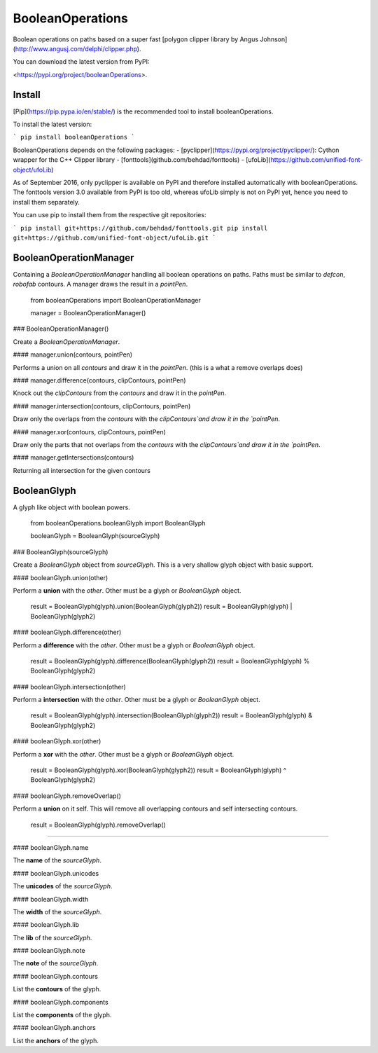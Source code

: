 BooleanOperations
=================

Boolean operations on paths based on a super fast [polygon clipper library by Angus Johnson](http://www.angusj.com/delphi/clipper.php).

You can download the latest version from PyPI:

<https://pypi.org/project/booleanOperations>.

Install
-------

[Pip](https://pip.pypa.io/en/stable/) is the recommended tool to install booleanOperations.

To install the latest version:

```
pip install booleanOperations
```

BooleanOperations depends on the following packages:
- [pyclipper](https://pypi.org/project/pyclipper/): Cython wrapper for the C++ Clipper library
- [fonttools](github.com/behdad/fonttools)
- [ufoLib](https://github.com/unified-font-object/ufoLib)

As of September 2016, only pyclipper is available on PyPI and therefore installed automatically with booleanOperations. The fonttools version 3.0 available from PyPI is too old, whereas ufoLib simply is not on PyPI yet, hence you need to install them separately.

You can use pip to install them from the respective git repositories:

```
pip install git+https://github.com/behdad/fonttools.git
pip install git+https://github.com/unified-font-object/ufoLib.git
```

BooleanOperationManager
-----------------------

Containing a `BooleanOperationManager` handling all boolean operations on paths. Paths must be similar to `defcon`, `robofab` contours. A manager draws the result in a `pointPen`.

    from booleanOperations import BooleanOperationManager

    manager = BooleanOperationManager()


### BooleanOperationManager()

Create a `BooleanOperationManager`.

#### manager.union(contours, pointPen)

Performs a union on all `contours` and draw it in the `pointPen`.
(this is a what a remove overlaps does)

#### manager.difference(contours, clipContours, pointPen)

Knock out the `clipContours` from the `contours` and draw it in the `pointPen`.

#### manager.intersection(contours, clipContours, pointPen)

Draw only the overlaps from the `contours` with the `clipContours`and draw it in the `pointPen`.

#### manager.xor(contours, clipContours, pointPen)

Draw only the parts that not overlaps from the `contours` with the `clipContours`and draw it in the `pointPen`.

#### manager.getIntersections(contours)

Returning all intersection for the given contours

BooleanGlyph
------------

A glyph like object with boolean powers.

    from booleanOperations.booleanGlyph import BooleanGlyph

    booleanGlyph = BooleanGlyph(sourceGlyph)

### BooleanGlyph(sourceGlyph)

Create a `BooleanGlyph` object from `sourceGlyph`. This is a very shallow glyph object with basic support.

#### booleanGlyph.union(other)

Perform a **union** with the `other`. Other must be a glyph or `BooleanGlyph` object.

    result = BooleanGlyph(glyph).union(BooleanGlyph(glyph2))
    result = BooleanGlyph(glyph) | BooleanGlyph(glyph2)

#### booleanGlyph.difference(other)

Perform a **difference** with the `other`. Other must be a glyph or `BooleanGlyph` object.

    result = BooleanGlyph(glyph).difference(BooleanGlyph(glyph2))
    result = BooleanGlyph(glyph) % BooleanGlyph(glyph2)

#### booleanGlyph.intersection(other)

Perform a **intersection** with the `other`. Other must be a glyph or `BooleanGlyph` object.

    result = BooleanGlyph(glyph).intersection(BooleanGlyph(glyph2))
    result = BooleanGlyph(glyph) & BooleanGlyph(glyph2)

#### booleanGlyph.xor(other)

Perform a **xor** with the `other`. Other must be a glyph or `BooleanGlyph` object.

    result = BooleanGlyph(glyph).xor(BooleanGlyph(glyph2))
    result = BooleanGlyph(glyph) ^ BooleanGlyph(glyph2)

#### booleanGlyph.removeOverlap()

Perform a **union** on it self. This will remove all overlapping contours and self intersecting contours.

    result = BooleanGlyph(glyph).removeOverlap()

----

#### booleanGlyph.name

The **name** of the `sourceGlyph`.

#### booleanGlyph.unicodes

The **unicodes** of the `sourceGlyph`.

#### booleanGlyph.width

The **width** of the `sourceGlyph`.

#### booleanGlyph.lib

The **lib** of the `sourceGlyph`.

#### booleanGlyph.note

The **note** of the `sourceGlyph`.

#### booleanGlyph.contours

List the **contours** of the glyph.

#### booleanGlyph.components

List the **components** of the glyph.

#### booleanGlyph.anchors

List the **anchors** of the glyph.


